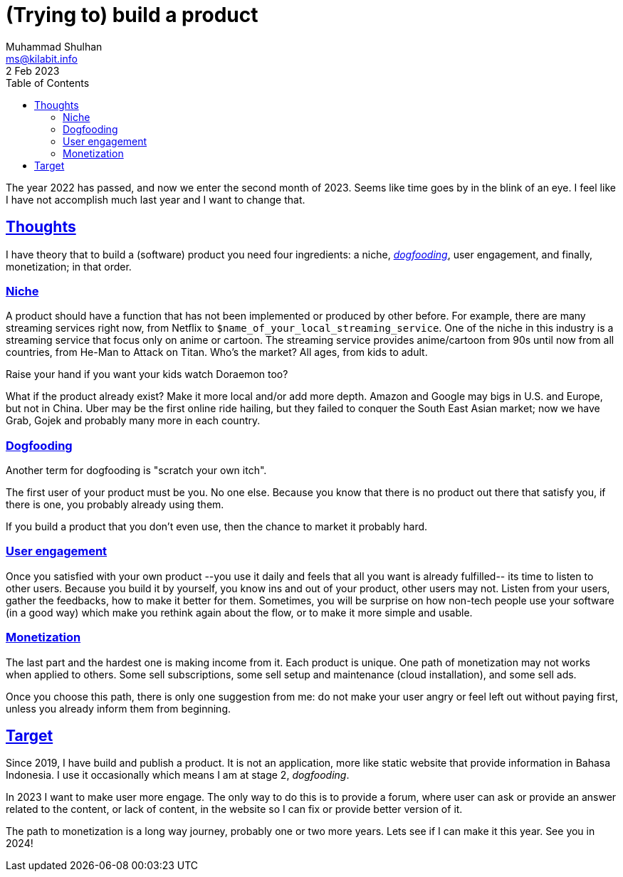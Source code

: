 = (Trying to) build a product
Muhammad Shulhan <ms@kilabit.info>
2 Feb 2023
:toc:
:sectanchors:
:sectlinks:

The year 2022 has passed, and now we enter the second month of 2023.
Seems like time goes by in the blink of an eye.
I feel like I have not accomplish much last year and I want to change that.


==  Thoughts

I have theory that to build a (software) product you need four ingredients: a
niche,
https://en.wikipedia.org/wiki/Eating_your_own_dog_food[_dogfooding_],
user engagement, and finally, monetization; in that order.


===  Niche

A product should have a function that has not been implemented or produced by
other before.
For example, there are many streaming services right now, from Netflix to
`$name_of_your_local_streaming_service`.
One of the niche in this industry is a streaming service that focus only on
anime or cartoon.
The streaming service provides anime/cartoon from 90s until now from all
countries, from He-Man to Attack on Titan.
Who's the market?
All ages, from kids to adult.

Raise your hand if you want your kids watch Doraemon too?

What if the product already exist?
Make it more local and/or add more depth.
Amazon and Google may bigs in U.S. and Europe, but not in China.
Uber may be the first online ride hailing, but they failed to conquer the
South East Asian market; now we have Grab, Gojek and probably many more in
each country.


===  Dogfooding

Another term for dogfooding is "scratch your own itch".

The first user of your product must be you.
No one else.
Because you know that there is no product out there that satisfy you, if there
is one, you probably already using them.

If you build a product that you don't even use, then the chance to market it
probably hard.


===  User engagement

Once you satisfied with your own product --you use it daily and feels that all
you want is already fulfilled-- its time to listen to other users.
Because you build it by yourself, you know ins and out of your product, other
users may not.
Listen from your users, gather the feedbacks, how to make it better for
them.
Sometimes, you will be surprise on how non-tech people use your software (in a
good way) which make you rethink again about the flow, or to make it more
simple and usable.


===  Monetization

The last part and the hardest one is making income from it.
Each product is unique.
One path of monetization may not works when applied to others.
Some sell subscriptions, some sell setup and maintenance (cloud installation),
and some sell ads.

Once you choose this path, there is only one suggestion from me: do not make
your user angry or feel left out without paying first, unless you already
inform them from beginning.


==  Target

Since 2019, I have build and publish a product.
It is not an application, more like static website that provide information
in Bahasa Indonesia.
I use it occasionally which means I am at stage 2, _dogfooding_.

In 2023 I want to make user more engage.
The only way to do this is to provide a forum, where user can ask or provide
an answer related to the content, or lack of content, in the website so I can
fix or provide better version of it.

The path to monetization is a long way journey, probably one or two more
years.
Lets see if I can make it this year.
See you in 2024!
